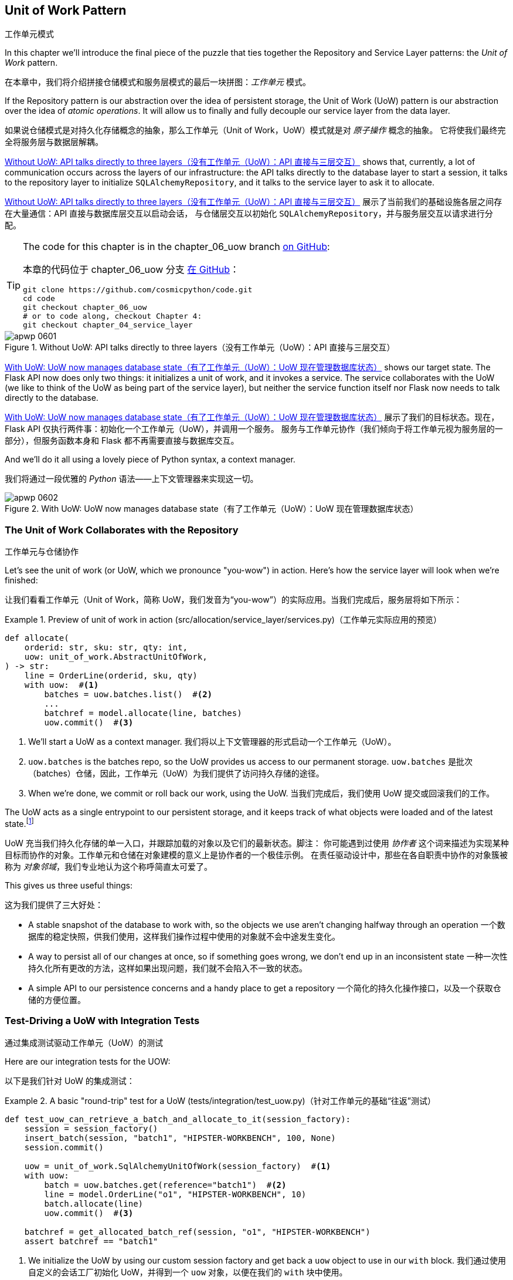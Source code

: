 [[chapter_06_uow]]
== Unit of Work Pattern
工作单元模式

((("Unit of Work pattern", id="ix_UoW")))
In this chapter we'll introduce the final piece of the puzzle that ties
together the Repository and Service Layer patterns: the _Unit of Work_ pattern.

在本章中，我们将介绍拼接仓储模式和服务层模式的最后一块拼图：_工作单元_ 模式。

((("UoW", see="Unit of Work pattern")))
((("atomic operations")))
If the Repository pattern is our abstraction over the idea of persistent storage,
the Unit of Work (UoW) pattern is our abstraction over the idea of _atomic operations_. It
will allow us to finally and fully decouple our service layer from the data layer.

如果说仓储模式是对持久化存储概念的抽象，那么工作单元（Unit of Work，UoW）模式就是对 _原子操作_ 概念的抽象。
它将使我们最终完全将服务层与数据层解耦。

((("Unit of Work pattern", "without, API talking directly to three layers")))
((("APIs", "without Unit of Work pattern, talking directly to three layers")))
<<before_uow_diagram>> shows that, currently, a lot of communication occurs
across the layers of our infrastructure: the API talks directly to the database
layer to start a session, it talks to the repository layer to initialize
`SQLAlchemyRepository`, and it talks to the service layer to ask it to allocate.

<<before_uow_diagram>> 展示了当前我们的基础设施各层之间存在大量通信：API 直接与数据库层交互以启动会话，
与仓储层交互以初始化 `SQLAlchemyRepository`，并与服务层交互以请求进行分配。

[TIP]
====
The code for this chapter is in the
chapter_06_uow branch https://oreil.ly/MoWdZ[on [.keep-together]#GitHub#]:

本章的代码位于
chapter_06_uow 分支 https://oreil.ly/MoWdZ[在 [.keep-together]#GitHub#]：

----
git clone https://github.com/cosmicpython/code.git
cd code
git checkout chapter_06_uow
# or to code along, checkout Chapter 4:
git checkout chapter_04_service_layer
----
====

[role="width-75"]
[[before_uow_diagram]]
.Without UoW: API talks directly to three layers（没有工作单元（UoW）：API 直接与三层交互）
image::images/apwp_0601.png[]

((("databases", "Unit of Work pattern managing state for")))
((("Unit of Work pattern", "managing database state")))
<<after_uow_diagram>> shows our target state. The Flask API now does only two
things: it initializes a unit of work, and it invokes a service. The service
collaborates with the UoW (we like to think of the UoW as being part of the
service layer), but neither the service function itself nor Flask now needs
to talk directly to the database.

<<after_uow_diagram>> 展示了我们的目标状态。现在，Flask API 仅执行两件事：初始化一个工作单元（UoW），并调用一个服务。
服务与工作单元协作（我们倾向于将工作单元视为服务层的一部分），但服务函数本身和 Flask 都不再需要直接与数据库交互。

((("context manager")))
And we'll do it all using a lovely piece of Python syntax, a context manager.

我们将通过一段优雅的 _Python_ 语法——上下文管理器来实现这一切。

[role="width-75"]
[[after_uow_diagram]]
.With UoW: UoW now manages database state（有了工作单元（UoW）：UoW 现在管理数据库状态）
image::images/apwp_0602.png[]


=== The Unit of Work Collaborates with the Repository
工作单元与仓储协作

//TODO (DS) do you talk anywhere about multiple repositories?

((("repositories", "Unit of Work collaborating with")))
((("Unit of Work pattern", "collaboration with repository")))
Let's see the unit of work (or UoW, which we pronounce "you-wow") in action. Here's how the service layer will look when we're finished:

让我们看看工作单元（Unit of Work，简称 UoW，我们发音为“you-wow”）的实际应用。当我们完成后，服务层将如下所示：

[[uow_preview]]
.Preview of unit of work in action (src/allocation/service_layer/services.py)（工作单元实际应用的预览）
====
[source,python]
----
def allocate(
    orderid: str, sku: str, qty: int,
    uow: unit_of_work.AbstractUnitOfWork,
) -> str:
    line = OrderLine(orderid, sku, qty)
    with uow:  #<1>
        batches = uow.batches.list()  #<2>
        ...
        batchref = model.allocate(line, batches)
        uow.commit()  #<3>
----
====

<1> We'll start a UoW as a context manager.
    ((("context manager", "starting Unit of Work as")))
我们将以上下文管理器的形式启动一个工作单元（UoW）。

<2> `uow.batches` is the batches repo, so the UoW provides us
    access to our permanent storage.
    ((("storage", "permanent, UoW providing entrypoint to")))
`uow.batches` 是批次（batches）仓储，因此，工作单元（UoW）为我们提供了访问持久存储的途径。

<3> When we're done, we commit or roll back our work, using the UoW.
当我们完成后，我们使用 UoW 提交或回滚我们的工作。

((("object neighborhoods")))
((("collaborators")))
The UoW acts as a single entrypoint to our persistent storage, and it
 keeps track of what objects were loaded and of the latest state.footnote:[
You may have come across the use of the word _collaborators_ to describe objects that work
together to achieve a goal. The unit of work and the repository are a great
example of collaborators in the object-modeling sense.
In responsibility-driven design, clusters of objects that collaborate in their
roles are called _object neighborhoods_, which is, in our professional opinion,
totally adorable.]

UoW 充当我们持久化存储的单一入口，并跟踪加载的对象以及它们的最新状态。脚注：
你可能遇到过使用 _协作者_ 这个词来描述为实现某种目标而协作的对象。工作单元和仓储在对象建模的意义上是协作者的一个极佳示例。
在责任驱动设计中，那些在各自职责中协作的对象簇被称为 _对象邻域_，我们专业地认为这个称呼简直太可爱了。

This gives us three useful things:

这为我们提供了三大好处：

* A stable snapshot of the database to work with, so the
   objects we use aren't changing halfway through an operation
一个数据库的稳定快照，供我们使用，这样我们操作过程中使用的对象就不会中途发生变化。

* A way to persist all of our changes at once, so if something
   goes wrong, we don't end up in an inconsistent state
一种一次性持久化所有更改的方法，这样如果出现问题，我们就不会陷入不一致的状态。

* A simple API to our persistence concerns and a handy place
   to get a repository
一个简化的持久化操作接口，以及一个获取仓储的方便位置。



=== Test-Driving a UoW with Integration Tests
通过集成测试驱动工作单元（UoW）的测试

((("integration tests", "test-driving Unit of Work with")))
((("testing", "Unit of Work with integration tests")))
((("Unit of Work pattern", "test driving with integration tests")))
Here are our integration tests for the UOW:

以下是我们针对 UoW 的集成测试：


[[test_unit_of_work]]
.A basic "round-trip" test for a UoW (tests/integration/test_uow.py)（针对工作单元的基础“往返”测试）
====
[source,python]
----
def test_uow_can_retrieve_a_batch_and_allocate_to_it(session_factory):
    session = session_factory()
    insert_batch(session, "batch1", "HIPSTER-WORKBENCH", 100, None)
    session.commit()

    uow = unit_of_work.SqlAlchemyUnitOfWork(session_factory)  #<1>
    with uow:
        batch = uow.batches.get(reference="batch1")  #<2>
        line = model.OrderLine("o1", "HIPSTER-WORKBENCH", 10)
        batch.allocate(line)
        uow.commit()  #<3>

    batchref = get_allocated_batch_ref(session, "o1", "HIPSTER-WORKBENCH")
    assert batchref == "batch1"
----
====

<1> We initialize the UoW by using our custom session factory
    and get back a `uow` object to use in our `with` block.
我们通过使用自定义的会话工厂初始化 UoW，并得到一个 `uow` 对象，以便在我们的 `with` 块中使用。

<2> The UoW gives us access to the batches repository via
    `uow.batches`.
UoW 通过 `uow.batches` 为我们提供访问批次仓储的途径。

<3> We call `commit()` on it when we're done.
当我们完成后，我们调用 `commit()`。

((("SQL", "helpers for Unit of Work")))
For the curious, the `insert_batch` and `get_allocated_batch_ref` helpers look
like this:

对于感兴趣的读者，`insert_batch` 和 `get_allocated_batch_ref` 辅助函数如下所示：

[[sql_helpers]]
.Helpers for doing SQL stuff (tests/integration/test_uow.py)（用于处理 SQL 的辅助工具）
====
[source,python]
----
def insert_batch(session, ref, sku, qty, eta):
    session.execute(
        "INSERT INTO batches (reference, sku, _purchased_quantity, eta)"
        " VALUES (:ref, :sku, :qty, :eta)",
        dict(ref=ref, sku=sku, qty=qty, eta=eta),
    )


def get_allocated_batch_ref(session, orderid, sku):
    [[orderlineid]] = session.execute(  #<1>
        "SELECT id FROM order_lines WHERE orderid=:orderid AND sku=:sku",
        dict(orderid=orderid, sku=sku),
    )
    [[batchref]] = session.execute(  #<1>
        "SELECT b.reference FROM allocations JOIN batches AS b ON batch_id = b.id"
        " WHERE orderline_id=:orderlineid",
        dict(orderlineid=orderlineid),
    )
    return batchref
----
====

<1> The `[[orderlineid]] =` syntax is a little too-clever-by-half, apologies.
    What's happening is that `session.execute` returns a list of rows,
    where each row is a tuple of column values;
    in our specific case, it's a list of one row,
    which is a tuple with one column value in.
    The double-square-bracket on the left hand side
    is doing (double) assignment-unpacking to get the single value 
    back out of these two nested sequences.
    It becomes readable once you've used it a few times!
`[[orderlineid]] =` 语法或许显得有些过于巧妙，我们对此表示歉意。实际上，这里发生的事情是 `session.execute` 返回了一列行的列表，
其中每一行是一个包含列值的元组；在我们的具体场景中，这是一个只有一行的列表，而这行是一个仅包含一个列值的元组。
左侧的双重方括号完成了（双重）解包赋值，从这两个嵌套序列中提取出唯一的值。使用过几次后，这种写法就会变得清晰易读了！


=== Unit of Work and Its Context Manager
工作单元及其上下文管理器

((("Unit of Work pattern", "and its context manager")))
((("context manager", "Unit of Work and", id="ix_ctxtmgr")))
((("abstractions", "AbstractUnitOfWork")))
In our tests we've implicitly defined an interface for what a UoW needs to do. Let's make that explicit by using an abstract
base class:

在我们的测试中，实际上已经隐式定义了工作单元（UoW）需要实现的接口。现在，让我们通过使用抽象基类将其明确化：


[[abstract_unit_of_work]]
.Abstract UoW context manager (src/allocation/service_layer/unit_of_work.py)（抽象工作单元上下文管理器）
====
[source,python]
[role="skip"]
----
class AbstractUnitOfWork(abc.ABC):
    batches: repository.AbstractRepository  #<1>

    def __exit__(self, *args):  #<2>
        self.rollback()  #<4>

    @abc.abstractmethod
    def commit(self):  #<3>
        raise NotImplementedError

    @abc.abstractmethod
    def rollback(self):  #<4>
        raise NotImplementedError
----
====

<1> The UoW provides an attribute called `.batches`, which will give us access
    to the batches repository.
UoW 提供了一个名为 `.batches` 的属性，它使我们能够访问批次仓储。

<2> If you've never seen a context manager, +++<code>__enter__</code>+++ and +++<code>__exit__</code>+++ are
    the two magic methods that execute when we enter the `with` block and
    when we exit it, respectively. They're our setup and teardown phases.
    ((("magic methods", "&#x5f;&#x5f;enter&#x5f;&#x5f; and &#x5f;&#x5f;exit&#x5f;&#x5f;", secondary-sortas="enter")))
    ((("&#x5f;&#x5f;enter&#x5f;&#x5f; and &#x5f;&#x5f;exit&#x5f;&#x5f; magic methods", primary-sortas="enter and exit")))
如果你从未见过上下文管理器，+++<code>__enter__</code>+++ 和 +++<code>__exit__</code>+++ 是两个魔法方法，
分别在我们进入 `with` 块和退出 `with` 块时执行。它们对应我们的设置（setup）和销毁（teardown）阶段。

<3> We'll call this method to explicitly commit our work when we're ready.
当我们准备好时，我们将调用此方法来显式提交我们的工作。

<4> If we don't commit, or if we exit the context manager by raising an error,
    we do a `rollback`. (The rollback has no effect if `commit()` has been
    called. Read on for more discussion of this.)
    ((("rollbacks")))
如果我们没有调用 `commit()`，或者通过引发错误退出上下文管理器，我们将执行一次 `rollback`（回滚）。
（如果已经调用了 `commit()`，回滚将不起作用。后续会有更多相关讨论。）

// TODO: bring this code listing back under test, remove `return self` from all the uows.


==== The Real Unit of Work Uses SQLAlchemy Sessions
真正的工作单元使用 SQLAlchemy 会话

((("Unit of Work pattern", "and its context manager", "real UoW using SQLAlchemy session")))
((("databases", "SQLAlchemy adding session for Unit of Work")))
((("SQLAlchemy", "database session for Unit of Work")))
The main thing that our concrete implementation adds is the
database session:

我们的具体实现主要增加了一个数据库会话：

[[unit_of_work]]
.The real SQLAlchemy UoW (src/allocation/service_layer/unit_of_work.py)（真实的 SQLAlchemy 工作单元）
====
[source,python]
----
DEFAULT_SESSION_FACTORY = sessionmaker(  #<1>
    bind=create_engine(
        config.get_postgres_uri(),
    )
)


class SqlAlchemyUnitOfWork(AbstractUnitOfWork):
    def __init__(self, session_factory=DEFAULT_SESSION_FACTORY):
        self.session_factory = session_factory  #<1>

    def __enter__(self):
        self.session = self.session_factory()  # type: Session  #<2>
        self.batches = repository.SqlAlchemyRepository(self.session)  #<2>
        return super().__enter__()

    def __exit__(self, *args):
        super().__exit__(*args)
        self.session.close()  #<3>

    def commit(self):  #<4>
        self.session.commit()

    def rollback(self):  #<4>
        self.session.rollback()
----
====

<1> The module defines a default session factory that will connect to Postgres,
    but we allow that to be overridden in our integration tests so that we
    can use SQLite instead.
该模块定义了一个默认会话工厂，用于连接到 Postgres，但我们允许在集成测试中重写它，这样我们就可以改用 SQLite。

<2> The +++<code>__enter__</code>+++ method is responsible for starting a database session and instantiating
    a real repository that can use that session.
    ((("&#x5f;&#x5f;enter&#x5f;&#x5f; and &#x5f;&#x5f;exit&#x5f;&#x5f; magic methods", primary-sortas="enter and exit")))
+++<code>__enter__</code>+++ 方法负责启动一个数据库会话并实例化一个能够使用该会话的真实仓储。

<3> We close the session on exit.
在退出时，我们会关闭会话。

<4> Finally, we provide concrete `commit()` and `rollback()` methods that
    use our database session.
    ((("commits", "commit method")))
    ((("rollbacks", "rollback method")))
最后，我们提供了具体的 `commit()` 和 `rollback()` 方法来操作我们的数据库会话。

//IDEA: why not swap out db using os.environ?
// (EJ2) Could be a good idea to point out that this couples the unit of work to postgres.
//         This does get dealt with in in bootstrap, so you could make a forward-reference.
// (EJ3) IIRC using a factory like this is considered an antipattern ("Control-Freak" from M.Seeman's book)
//         Is there a reason to inject a factory instead of a session?
// (HP) yes because each unit of work needs to start a new session every time
// we call __enter__ and close it on __exit__



==== Fake Unit of Work for Testing
用于测试的伪工作单元

((("Unit of Work pattern", "and its context manager", "fake UoW for testing")))
((("faking", "FakeUnitOfWork for service layer testing")))
((("testing", "fake UoW for service layer testing")))
Here's how we use a fake UoW in our service-layer tests:

以下是我们在服务层测试中使用伪工作单元（UoW）的方式：

[[fake_unit_of_work]]
.Fake UoW (tests/unit/test_services.py)（伪造工作单元）
====
[source,python]
----
class FakeUnitOfWork(unit_of_work.AbstractUnitOfWork):
    def __init__(self):
        self.batches = FakeRepository([])  #<1>
        self.committed = False  #<2>

    def commit(self):
        self.committed = True  #<2>

    def rollback(self):
        pass


def test_add_batch():
    uow = FakeUnitOfWork()  #<3>
    services.add_batch("b1", "CRUNCHY-ARMCHAIR", 100, None, uow)  #<3>
    assert uow.batches.get("b1") is not None
    assert uow.committed


def test_allocate_returns_allocation():
    uow = FakeUnitOfWork()  #<3>
    services.add_batch("batch1", "COMPLICATED-LAMP", 100, None, uow)  #<3>
    result = services.allocate("o1", "COMPLICATED-LAMP", 10, uow)  #<3>
    assert result == "batch1"
...
----
====

<1> `FakeUnitOfWork` and `FakeRepository` are tightly coupled,
    just like the real `UnitofWork` and `Repository` classes.
    That's fine because we recognize that the objects are collaborators.
`FakeUnitOfWork` 和 `FakeRepository` 紧密耦合，就像真实的 `UnitOfWork` 和 `Repository` 类一样。
这没有问题，因为我们知道这些对象是协作者。

<2> Notice the similarity with the fake `commit()` function
    from `FakeSession` (which we can now get rid of). But it's
    a substantial improvement because we're now [.keep-together]#faking# out
    code that we wrote rather than third-party code. Some
    people say, https://oreil.ly/0LVj3["Don't mock what you don't own"].
注意它与 `FakeSession` 中伪造的 `commit()` 函数的相似之处（我们现在可以将其移除）。但这是一项重要的改进，
因为我们现在是在[.keep-together]#伪造#我们自己编写的代码，而不是第三方代码。
有些人会说，https://oreil.ly/0LVj3[“不要模拟你不拥有的东西”]。

<3> In our tests, we can instantiate a UoW and pass it to
    our service layer, rather than passing a repository and a session.
    This is considerably less cumbersome.
在我们的测试中，我们可以实例化一个 UoW 并将其传递给服务层，而不是传递一个仓储和一个会话。这要简单得多。

[role="nobreakinside less_space"]
.Don't Mock What You Don't Own（不要模拟你不拥有的东西）
********************************************************************************
((("SQLAlchemy", "database session for Unit of Work", "not mocking")))
((("mocking", "don&#x27;t mock what you don&#x27;t own")))
Why do we feel more comfortable mocking the UoW than the session?
Both of our fakes achieve the same thing: they give us a way to swap out our
persistence layer so we can run tests in memory instead of needing to
talk to a real database. The difference is in the resulting design.

为什么我们对模拟 UoW 比模拟会话更感到放心？
我们的两个伪造对象（Fake）实现了相同的目标：为我们提供一种替换持久化层的方式，这样我们可以在内存中运行测试，
而无需与真实数据库交互。区别在于它们带来了不同的设计结果。

If we cared only about writing tests that run quickly, we could create mocks
that replace SQLAlchemy and use those throughout our codebase. The problem is
that `Session` is a complex object that exposes lots of persistence-related
functionality. It's easy to use `Session` to make arbitrary queries against
the database, but that quickly leads to data access code being sprinkled all
over the codebase. To avoid that, we want to limit access to our persistence
layer so each component has exactly what it needs and nothing more.

如果我们只关心编写运行速度快的测试，那么我们可以创建替代 SQLAlchemy 的模拟对象（mocks），并在整个代码库中使用它们。
问题在于，`Session` 是一个复杂的对象，它暴露了许多与持久化相关的功能。使用 `Session` 可以随意对数据库进行查询，
但这很容易导致数据访问代码散布在代码库的各个地方。为了避免这种情况，我们希望限制对持久化层的访问，以保证每个组件只拥有它需要的内容，而不多不少。

By coupling to the `Session` interface, you're choosing to couple to all the
complexity of SQLAlchemy. Instead, we want to choose a simpler abstraction and
use that to clearly separate responsibilities. Our UoW is much simpler
than a session, and we feel comfortable with the service layer being able to
start and stop units of work.

通过耦合到 `Session` 接口，你实际上选择了与 SQLAlchemy 的所有复杂性进行耦合。而我们希望选择一个更简单的抽象，并以此清晰地分离职责。
我们的 UoW 比 `Session` 简单得多，我们也对服务层能够启动和停止工作单元感到放心。

"Don't mock what you don't own" is a rule of thumb that forces us to build
these simple abstractions over messy subsystems. This has the same performance
benefit as mocking the SQLAlchemy session but encourages us to think carefully
about our designs.
((("context manager", "Unit of Work and", startref="ix_ctxtmgr")))

“不要模拟你不拥有的东西”是一条经验法则，它促使我们在混乱的子系统之上构建这些简单的抽象。这不仅与模拟 SQLAlchemy 会话具有相同的性能优势，
还鼓励我们认真思考我们的设计。
********************************************************************************

=== Using the UoW in the Service Layer
在服务层中使用工作单元（UoW）

((("Unit of Work pattern", "using UoW in service layer")))
((("service layer", "using Unit of Work in")))
Here's what our new service layer looks like:

以下是新的服务层代码：


[[service_layer_with_uow]]
.Service layer using UoW (src/allocation/service_layer/services.py)（使用工作单元的服务层）
====
[source,python]
----
def add_batch(
    ref: str, sku: str, qty: int, eta: Optional[date],
    uow: unit_of_work.AbstractUnitOfWork,  #<1>
):
    with uow:
        uow.batches.add(model.Batch(ref, sku, qty, eta))
        uow.commit()


def allocate(
    orderid: str, sku: str, qty: int,
    uow: unit_of_work.AbstractUnitOfWork,  #<1>
) -> str:
    line = OrderLine(orderid, sku, qty)
    with uow:
        batches = uow.batches.list()
        if not is_valid_sku(line.sku, batches):
            raise InvalidSku(f"Invalid sku {line.sku}")
        batchref = model.allocate(line, batches)
        uow.commit()
    return batchref
----
====

<1> Our service layer now has only the one dependency,
    once again on an _abstract_ UoW.
    ((("dependencies", "service layer dependency on abstract UoW")))
我们的服务层现在只有一个依赖，再次依赖于一个_抽象的_UoW。


=== Explicit Tests for Commit/Rollback Behavior
针对提交/回滚行为的明确测试

((("commits", "explicit tests for")))
((("rollbacks", "explicit tests for")))
((("testing", "integration tests for rollback behavior")))
((("Unit of Work pattern", "explicit tests for commit/rollback behavior")))
To convince ourselves that the commit/rollback behavior works, we wrote
a couple of tests:

为让我们确信提交/回滚行为的正常运作，我们编写了几个测试：

[[testing_rollback]]
.Integration tests for rollback behavior (tests/integration/test_uow.py)（针对回滚行为的集成测试）
====
[source,python]
----
def test_rolls_back_uncommitted_work_by_default(session_factory):
    uow = unit_of_work.SqlAlchemyUnitOfWork(session_factory)
    with uow:
        insert_batch(uow.session, "batch1", "MEDIUM-PLINTH", 100, None)

    new_session = session_factory()
    rows = list(new_session.execute('SELECT * FROM "batches"'))
    assert rows == []


def test_rolls_back_on_error(session_factory):
    class MyException(Exception):
        pass

    uow = unit_of_work.SqlAlchemyUnitOfWork(session_factory)
    with pytest.raises(MyException):
        with uow:
            insert_batch(uow.session, "batch1", "LARGE-FORK", 100, None)
            raise MyException()

    new_session = session_factory()
    rows = list(new_session.execute('SELECT * FROM "batches"'))
    assert rows == []
----
====

TIP: We haven't shown it here, but it can be worth testing some of the more
    "obscure" database behavior, like transactions, against the "real"
    database—that is, the same engine. For now, we're getting away with using
    SQLite instead of Postgres, but in <<chapter_07_aggregate>>, we'll switch
    some of the tests to using the real database. It's convenient that our UoW
    class makes that easy!
    ((("databases", "testing transactions against real database")))
我们在这里没有展示，但测试一些更“晦涩”的数据库行为（比如事务）与“真实”数据库的交互可能是值得的——也就是说，使用相同的引擎。
目前，我们暂时使用 SQLite 而不是 Postgres，但在 <<chapter_07_aggregate>> 中，我们会将部分测试切换为使用真实数据库。
很方便的是，我们的 UoW 类让这一切变得简单！


=== Explicit Versus Implicit Commits
显式提交与隐式提交

((("implicit versus explicit commits")))
((("commits", "explicit versus implicit")))
((("Unit of Work pattern", "explicit versus implicit commits")))
Now we briefly digress on different ways of implementing the UoW pattern.

现在我们将简要讨论实现 UoW 模式的不同方式。

We could imagine a slightly different version of the UoW that commits by default
and rolls back only if it spots an exception:

我们可以设想一种稍有不同的 UoW 实现，它默认提交，并且仅在发现异常时回滚：

[[uow_implicit_commit]]
.A UoW with implicit commit... (src/allocation/unit_of_work.py)（一个具有隐式提交的工作单元...）
====
[source,python]
[role="skip"]
----

class AbstractUnitOfWork(abc.ABC):

    def __enter__(self):
        return self

    def __exit__(self, exn_type, exn_value, traceback):
        if exn_type is None:
            self.commit()  #<1>
        else:
            self.rollback()  #<2>
----
====

<1> Should we have an implicit commit in the happy path?
我们是否应该在正常路径中使用隐式提交？
<2> And roll back only on exception?
并仅在发生异常时执行回滚？

It would allow us to save a line of code and to remove the explicit commit from our
client code:

这将使我们节省一行代码，并从客户端代码中移除显式提交的操作：

[[add_batch_nocommit]]
.\...would save us a line of code (src/allocation/service_layer/services.py)（...会为我们节省一行代码）
====
[source,python]
[role="skip"]
----
def add_batch(ref: str, sku: str, qty: int, eta: Optional[date], uow):
    with uow:
        uow.batches.add(model.Batch(ref, sku, qty, eta))
        # uow.commit()
----
====

This is a judgment call, but we tend to prefer requiring the explicit commit
so that we have to choose when to flush state.

这是一种判断上的选择，但我们倾向于要求显式提交，这样我们就必须明确地选择何时刷新状态。

Although we use an extra line of code, this makes the software safe by default.
The default behavior is to _not change anything_. In turn, that makes our code
easier to reason about because there's only one code path that leads to changes
in the system: total success and an explicit commit. Any other code path, any
exception, any early exit from the UoW's scope leads to a safe state.

尽管我们多用了一行代码，但这使得软件在默认情况下是安全的。默认的行为是_不做任何更改_。反过来，这让我们的代码更容易理解，
因为只有一条代码路径会导致系统发生更改：完全成功并显式提交。任何其他代码路径、任何异常、任何提前退出 UoW 范围的情况都会导致一个安全的状态。

Similarly, we prefer to roll back by default because
it's easier to understand; this rolls back to the last commit,
so either the user did one, or we blow their changes away. Harsh but simple.

同样地，我们倾向于默认执行回滚，因为这样更容易理解；这会回滚到上一次提交的状态，所以要么用户进行了提交，要么我们就丢弃他们的更改。
虽然严格，但却简单明了。

=== Examples: Using UoW to Group Multiple Operations into an Atomic Unit
示例：使用 UoW 将多个操作组合成一个原子单元

((("atomic operations", "using Unit of Work to group  operations into atomic unit", id="ix_atomops")))
((("Unit of Work pattern", "using UoW to group multiple operations into atomic unit", id="ix_UoWatom")))
Here are a few examples showing the Unit of Work pattern in use. You can
see how it leads to simple reasoning about what blocks of code happen
together.

以下是一些展示工作单元（Unit of Work）模式使用的示例。你可以看到它如何让我们能够简单地推理哪些代码块会一同执行。

==== Example 1: Reallocate
示例 1：重新分配

((("Unit of Work pattern", "using UoW to group multiple operations into atomic unit", "reallocate function example")))
((("reallocate service function")))
Suppose we want to be able to deallocate and then reallocate orders:

假设我们希望能够先取消分配订单，然后重新分配订单：

[[reallocate]]
.Reallocate service function（重新分配服务函数）
====
[source,python]
[role="skip"]
----
def reallocate(
    line: OrderLine,
    uow: AbstractUnitOfWork,
) -> str:
    with uow:
        batch = uow.batches.get(sku=line.sku)
        if batch is None:
            raise InvalidSku(f'Invalid sku {line.sku}')
        batch.deallocate(line)  #<1>
        allocate(line)  #<2>
        uow.commit()
----
====

<1> If `deallocate()` fails, we don't want to call `allocate()`, obviously.
显然，如果 `deallocate()` 失败，我们不希望调用 `allocate()`。
<2> If `allocate()` fails, we probably don't want to actually commit
    the `deallocate()` either.
如果 `allocate()` 失败，我们可能也不希望实际提交 `deallocate()` 的操作。


==== Example 2: Change Batch Quantity
示例 2：更改批次数量

((("Unit of Work pattern", "using UoW to group multiple operations into atomic unit", "changing batch quantity example")))
Our shipping company gives us a call to say that one of the container doors
opened, and half our sofas have fallen into the Indian Ocean. Oops!

我们的运输公司打电话告诉我们，其中一个集装箱的门打开了，我们一半的沙发掉进了印度洋。糟糕！


[[change_batch_quantity]]
.Change quantity（更改数量）
====
[source,python]
[role="skip"]
----
def change_batch_quantity(
    batchref: str, new_qty: int,
    uow: AbstractUnitOfWork,
):
    with uow:
        batch = uow.batches.get(reference=batchref)
        batch.change_purchased_quantity(new_qty)
        while batch.available_quantity < 0:
            line = batch.deallocate_one()  #<1>
        uow.commit()
----
====

<1> Here we may need to deallocate any number of lines. If we get a failure
    at any stage, we probably want to commit none of the changes.
    ((("Unit of Work pattern", "using UoW to group multiple operations into atomic unit", startref="ix_UoWatom")))
    ((("atomic operations", "using Unit of Work to group  operations into atomic unit", startref="ix_atomops")))
在这里，我们可能需要释放任意数量的行。如果在任何阶段出现失败，我们可能希望不提交任何更改。


=== Tidying Up the Integration Tests
整理集成测试

((("testing", "Unit of Work with integration tests", "tidying up tests")))
((("Unit of Work pattern", "tidying up integration tests")))
We now have three sets of tests, all essentially pointing at the database:
_test_orm.py_, _test_repository.py_, and _test_uow.py_. Should we throw any
away?

我们现在有三组测试，它们本质上都指向数据库：_test_orm.py_、_test_repository.py_ 和 _test_uow.py_。我们应该丢弃其中的某些测试吗？

====
[source,text]
[role="tree"]
----
└── tests
    ├── conftest.py
    ├── e2e
    │   └── test_api.py
    ├── integration
    │   ├── test_orm.py
    │   ├── test_repository.py
    │   └── test_uow.py
    ├── pytest.ini
    └── unit
        ├── test_allocate.py
        ├── test_batches.py
        └── test_services.py

----
====

You should always feel free to throw away tests if you think they're not going to
add value longer term. We'd say that _test_orm.py_ was primarily a tool to help
us learn SQLAlchemy, so we won't need that long term, especially if the main things
it's doing are covered in _test_repository.py_. That last test, you might keep around,
but we could certainly see an argument for just keeping everything at the highest
possible level of abstraction (just as we did for the unit tests).

如果你认为某些测试从长期来看不会带来价值，你完全可以随时将它们删除。我们会说 _test_orm.py_ 主要是帮助我们学习 SQLAlchemy 的工具，
因此从长期来看我们并不需要它，特别是当它的主要功能已经被 _test_repository.py_ 所覆盖时。而对于最后的那个测试 (_test_uow.py_)，
你可能会选择保留，但我们也完全可以接受只保留尽可能高层次抽象的测试（就像我们对单元测试所做的一样）的观点。

[role="nobreakinside less_space"]
.Exercise for the Reader（读者练习）
******************************************************************************
For this chapter, probably the best thing to try is to implement a
UoW from scratch. The code, as always, is https://github.com/cosmicpython/code/tree/chapter_06_uow_exercise[on GitHub]. You could either follow the model we have quite closely,
or perhaps experiment with separating the UoW (whose responsibilities are
`commit()`, `rollback()`, and providing the `.batches` repository) from the
context manager, whose job is to initialize things, and then do the commit
or rollback on exit. If you feel like going all-functional rather than
messing about with all these classes, you could use `@contextmanager` from
`contextlib`.

对于本章来说，可能最好的尝试是从头实现一个 UoW（工作单元）。
代码一如既往地可以在 https://github.com/cosmicpython/code/tree/chapter_06_uow_exercise[GitHub 上] 找到。
您可以选择非常贴近我们现有的示例模型，也可以尝试将 UoW 与上下文管理器分离开来进行实验（UoW 的职责是 `commit()`、`rollback()` 并提供 `.batches` 仓储，
而上下文管理器的职责是进行初始化，然后在退出时执行提交或回滚操作）。如果您想完全采用函数式的方式，而不是处理这些类，您可以使用 `contextlib` 中的 `@contextmanager`。

We've stripped out both the actual UoW and the fakes, as well as paring back
the abstract UoW. Why not send us a link to your repo if you come up with
something you're particularly proud of?

我们已经剥离了实际的工作单元（UoW）和伪对象，同时也简化了抽象工作单元。如果你设计出令自己特别自豪的东西，为什么不将你的仓储链接发送给我们呢？
******************************************************************************

TIP: This is another example of the lesson from <<chapter_05_high_gear_low_gear>>:
    as we build better abstractions, we can move our tests to run against them,
    which leaves us free to change the underlying details.
这是来自<<chapter_05_high_gear_low_gear>>的一课的另一个例子：当我们构建出更好的抽象时，
我们可以让测试针对这些抽象运行，这使得我们能够自由地更改底层的细节。


=== Wrap-Up
总结

((("Unit of Work pattern", "benefits of using")))
Hopefully we've convinced you that the Unit of Work pattern is useful, and
that the context manager is a really nice Pythonic way
of visually grouping code into blocks that we want to happen atomically.

希望我们已经让你相信，工作单元（Unit of Work）模式是有用的，并且上下文管理器是一种非常优雅的 _Python_ 风格方式，
可以直观地将我们希望原子化执行的代码分组到块中。

((("Session object")))
((("SQLAlchemy", "Session object")))
This pattern is so useful, in fact, that SQLAlchemy already uses a UoW
in the shape of the `Session` object. The `Session` object in SQLAlchemy is the way
that your application loads data from the database.

事实上，这种模式非常有用，以至于 SQLAlchemy 已经在其 `Session` 对象中实现了一个工作单元（UoW）。在 SQLAlchemy 中，
`Session` 对象是你的应用程序从数据库加载数据的方式。

Every time you load a new entity from the database, the session begins to _track_
changes to the entity, and when the session is _flushed_, all your changes are
persisted together. Why do we go to the effort of abstracting away the SQLAlchemy session if it already implements the pattern we want?

每次你从数据库加载一个新的实体时，`Session` 会开始 _追踪_ 该实体的更改，而当 `Session` 被 _刷新（flushed）_ 时，
所有的更改都会被一起持久化。那么，既然 SQLAlchemy 的 `Session` 已经实现了我们想要的模式，为什么我们还要费力地对它进行抽象呢？

((("Unit of Work pattern", "pros and cons or trade-offs")))
<<chapter_06_uow_tradeoffs>> discusses some of the trade-offs.

<<chapter_06_uow_tradeoffs>> 讨论了一些权衡取舍。

[[chapter_06_uow_tradeoffs]]
[options="header"]
.Unit of Work pattern: the trade-offs（工作单元模式：权衡取舍）
|===
|Pros（优点）|Cons（缺点）
a|
* We have a nice abstraction over the concept of atomic operations, and the
  context manager makes it easy to see, visually, what blocks of code are
  grouped together atomically.
  ((("atomic operations", "Unit of Work as abstraction over")))
  ((("transactions", "Unit of Work and")))
我们在原子操作的概念上拥有了一个优雅的抽象，上下文管理器使我们能够直观地看到哪些代码块被归组到了一起以原子方式执行。

* We have explicit control over when a transaction starts and finishes, and our
  application fails in a way that is safe by default. We never have to worry
  that an operation is partially committed.
我们对事务的开始和结束有明确的控制，并且我们的应用程序默认情况下能以一种安全的方式失败。我们永远不必担心某个操作只被部分提交。

* It's a nice place to put all your repositories so client code can access them.
这是一个放置所有仓储的好地方，这样客户端代码就可以访问它们。

* As you'll see in later chapters, atomicity isn't only about transactions; it
  can help us work with events and the message bus.
正如你将在后续章节中看到的，原子性不仅仅与事务有关；它还可以帮助我们处理事件和消息总线。

a|
* Your ORM probably already has some perfectly good abstractions around
  atomicity. SQLAlchemy even has context managers. You can go a long way
  just passing a session around.
你的 ORM 可能已经有一些非常好的关于原子性的抽象。SQLAlchemy 甚至提供了上下文管理器。仅仅通过传递一个 session，你也能实现很多功能。

* We've made it look easy, but you have to think quite carefully about
  things like rollbacks, multithreading, and nested transactions. Perhaps just
  sticking to what Django or Flask-SQLAlchemy gives you will keep your life
  simpler.
  ((("Unit of Work pattern", startref="ix_UoW")))
虽然我们让这一切看起来很简单，但你必须非常仔细地考虑诸如回滚、多线程以及嵌套事务等问题。
也许只是坚持使用 Django 或 Flask-SQLAlchemy 提供的功能会让你的生活更简单一些。
|===

For one thing, the Session API is rich and supports operations that we don't
want or need in our domain. Our `UnitOfWork` simplifies the session to its
essential core: it can be started, committed, or thrown away.

首先，`Session` 的 API 非常丰富，并且支持我们在领域中不需要或不想要的操作。
而我们的 `UnitOfWork` 将会话简化为其核心本质：它可以被启动、提交或丢弃。

For another, we're using the `UnitOfWork` to access our `Repository` objects.
This is a neat bit of developer usability that we couldn't do with a plain
SQLAlchemy `Session`.

另一方面，我们使用 `UnitOfWork` 来访问我们的 `Repository` 对象。这是一种简洁的开发者易用性设计，
而这是单纯使用 SQLAlchemy 的 `Session` 无法实现的。

[role="nobreakinside less_space"]
.Unit of Work Pattern Recap（工作单元模式回顾）
*****************************************************************
((("Unit of Work pattern", "recap of important points")))

The Unit of Work pattern is an abstraction around data integrity（工作单元模式是围绕数据完整性的一种抽象）::
    It helps to enforce the consistency of our domain model, and improves
    performance, by letting us perform a single _flush_ operation at the
    end of an operation.
它通过允许我们在操作结束时执行一次 _刷新（flush）_ 操作，帮助我们强制维护领域模型的一致性，并提高性能。

It works closely with the Repository and Service Layer patterns（它与仓储模式和服务层模式紧密协作）::
    The Unit of Work pattern completes our abstractions over data access by
    representing atomic updates. Each of our service-layer use cases runs in a
    single unit of work that succeeds or fails as a block.
工作单元模式通过表示原子更新来完善我们对数据访问的抽象。我们的每个服务层用例都运行在一个单独的工作单元中，该工作单元要么整体成功，要么整体失败。

This is a lovely case for a context manager（这正是一个上下文管理器的绝佳应用场景）::
    Context managers are an idiomatic way of defining scope in Python. We can use a
    context manager to automatically roll back our work at the end of a request,
    which means the system is safe by default.
上下文管理器是定义 _Python_ 中作用域的一种惯用方式。我们可以使用上下文管理器在请求结束时自动回滚我们的工作，这意味着系统默认是安全的。

SQLAlchemy already implements this pattern（SQLAlchemy 已经实现了这种模式）::
    We introduce an even simpler abstraction over the SQLAlchemy `Session` object
    in order to "narrow" the interface between the ORM and our code. This helps
    to keep us loosely coupled.
我们在 SQLAlchemy 的 `Session` 对象之上引入了一个更简单的抽象，以便“收窄” ORM 和我们的代码之间的接口。这有助于保持松耦合。

*****************************************************************

((("dependency inversion principle")))
Lastly, we're motivated again by the dependency inversion principle: our
service layer depends on a thin abstraction, and we attach a concrete
implementation at the outside edge of the system. This lines up nicely with
SQLAlchemy's own
https://oreil.ly/tS0E0[recommendations]:

最后，我们再次受到依赖倒置原则的推动：我们的服务层依赖于一个精简的抽象，而具体的实现则附加在系统的外围。这与 SQLAlchemy 自身的
[推荐](https://oreil.ly/tS0E0) 非常契合：

[quote, SQLALchemy "Session Basics" Documentation]
____
Keep the life cycle of the session (and usually the transaction) separate and
external. The most comprehensive approach, recommended for more substantial
applications, will try to keep the details of session, transaction, and
exception management as far as possible from the details of the program doing
its work.

将会话（以及通常是事务）的生命周期分离并置于外部。对于更复杂的应用程序，推荐采用最全面的方法，
该方法将尽量让会话、事务以及异常管理的细节远离实际程序逻辑的细节。
____


//IDEA:  not sure where, but we should maybe talk about the option of separating
// the uow into a uow plus a uowm.
